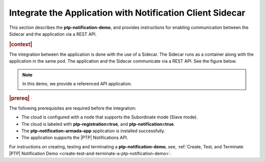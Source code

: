 
.. yxg1614092306444
.. _integrate-the-application-with-notification-client-sidecar:

==========================================================
Integrate the Application with Notification Client Sidecar
==========================================================

This section describes the **ptp-notification-demo**, and provides instructions
for enabling communication between the Sidecar and the application via a REST
API.


.. rubric:: |context|


The integration between the application is done with the use of a Sidecar. The
Sidecar runs as a container along with the application in the same pod. The
application and the Sidecar communicate via a REST API. See the figure below.

.. note::
    In this demo, we provide a referenced API application.


.. rubric:: |prereq|


The following prerequisites are required before the integration:


.. _integrate-the-application-with-notification-client-sidecar-ul-iyd-mxf-t4b:

-   The cloud is configured with a node that supports the Subordinate mode \(Slave mode\).

-   The cloud is labeled with **ptp-registration=true**, and **ptp-notification=true**.

-   The **ptp-notification-armada-app** application is installed successfully.

-   The application supports the |PTP| Notifications API.


.. image:: ../figures/cak1614112389132.png
    :width: 800



For instructions on creating, testing and terminating a
**ptp-notification-demo**, see, :ref:`Create, Test, and Terminate |PTP|
Notification Demo <create-test-and-terminate-a-ptp-notification-demo>`.
  



